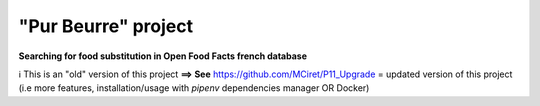 =====================
"Pur Beurre" project
=====================
**Searching for food substitution in Open Food Facts french database**

ℹ️ This is an "old" version of this project **==> See** https://github.com/MCiret/P11_Upgrade = updated version of this project (i.e more features, installation/usage with *pipenv* dependencies manager OR Docker)


